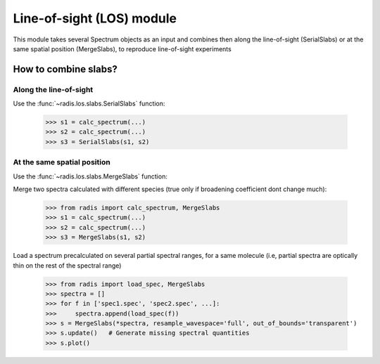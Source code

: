 
**************************
Line-of-sight (LOS) module
**************************

This module takes several Spectrum objects as an input and combines then along the 
line-of-sight (SerialSlabs) or at the same spatial position (MergeSlabs), to 
reproduce line-of-sight experiments 


How to combine slabs?
=====================


Along the line-of-sight
-----------------------

Use the :func:`~radis.los.slabs.SerialSlabs` function: 

        >>> s1 = calc_spectrum(...)
        >>> s2 = calc_spectrum(...)
        >>> s3 = SerialSlabs(s1, s2)
        
        
At the same spatial position
----------------------------

Use the :func:`~radis.los.slabs.MergeSlabs` function:

Merge two spectra calculated with different species (true only if broadening
coefficient dont change much):

    >>> from radis import calc_spectrum, MergeSlabs
    >>> s1 = calc_spectrum(...)
    >>> s2 = calc_spectrum(...)
    >>> s3 = MergeSlabs(s1, s2)
    
Load a spectrum precalculated on several partial spectral ranges, for a same 
molecule (i.e, partial spectra are optically thin on the rest of the spectral 
range)

    >>> from radis import load_spec, MergeSlabs
    >>> spectra = []
    >>> for f in ['spec1.spec', 'spec2.spec', ...]:
    >>>     spectra.append(load_spec(f))
    >>> s = MergeSlabs(*spectra, resample_wavespace='full', out_of_bounds='transparent')
    >>> s.update()   # Generate missing spectral quantities
    >>> s.plot()
    
    
  